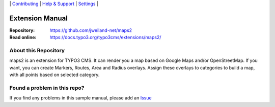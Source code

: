 \|
`Contributing <CONTRIBUTING.rst>`__  \|
`Help & Support <https://typo3.org/help>`__ \|
`Settings <Documentation/Settings.cfg>`__ \|

Extension Manual
================

:Repository:  https://github.com/jweiland-net/maps2
:Read online: https://docs.typo3.org/typo3cms/extensions/maps2/

About this Repository
---------------------

maps2 is an extension for TYPO3 CMS. It can render you a map based on Google Maps and/or OpenStreetMap. If you
want, you can create Markers, Routes, Area and Radius overlays. Assign these overlays to categories to
build a map, with all points based on selected category.

Found a problem in this repo?
-----------------------------

If you find any problems in this sample manual, please add an `Issue`_

.. _Adding documentation: https://docs.typo3.org/typo3cms/CoreApiReference/ExtensionArchitecture/Documentation/Index.html
.. _Directory and File Names: https://docs.typo3.org/typo3cms/HowToDocument/GeneralConventions/DirectoryFilenames.html
.. _Issue: https://github.com/jweiland-net/maps2/issues
